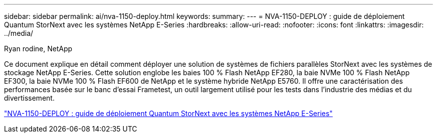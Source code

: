 ---
sidebar: sidebar 
permalink: ai/nva-1150-deploy.html 
keywords:  
summary:  
---
= NVA-1150-DEPLOY : guide de déploiement Quantum StorNext avec les systèmes NetApp E-Series
:hardbreaks:
:allow-uri-read: 
:nofooter: 
:icons: font
:linkattrs: 
:imagesdir: ../media/


Ryan rodine, NetApp

[role="lead"]
Ce document explique en détail comment déployer une solution de systèmes de fichiers parallèles StorNext avec les systèmes de stockage NetApp E-Series. Cette solution englobe les baies 100 % Flash NetApp EF280, la baie NVMe 100 % Flash NetApp EF300, la baie NVMe 100 % Flash EF600 de NetApp et le système hybride NetApp E5760. Il offre une caractérisation des performances basée sur le banc d'essai Frametest, un outil largement utilisé pour les tests dans l'industrie des médias et du divertissement.

link:https://www.netapp.com/pdf.html?item=/media/19429-nva-1150-deploy.pdf["NVA-1150-DEPLOY : guide de déploiement Quantum StorNext avec les systèmes NetApp E-Series"^]
